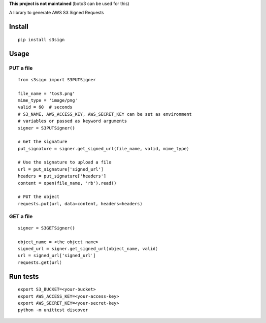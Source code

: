 **This project is not maintained** (boto3 can be used for this)

A library to generate AWS S3 Signed Requests

Install
=======
::

   pip install s3sign

Usage
=====

PUT a file
~~~~~~~~~~
::

   from s3sign import S3PUTSigner

   file_name = 'tos3.png'
   mime_type = 'image/png'
   valid = 60  # seconds
   # S3_NAME, AWS_ACCESS_KEY, AWS_SECRET_KEY can be set as environment
   # variables or passed as keyword arguments
   signer = S3PUTSigner()

   # Get the signature
   put_signature = signer.get_signed_url(file_name, valid, mime_type)

   # Use the signature to upload a file
   url = put_signature['signed_url']
   headers = put_signature['headers']
   content = open(file_name, 'rb').read()

   # PUT the object
   requests.put(url, data=content, headers=headers)

GET a file
~~~~~~~~~~
::

   signer = S3GETSigner()

   object_name = <the object name>
   signed_url = signer.get_signed_url(object_name, valid)
   url = signed_url['signed_url']
   requests.get(url)

Run tests
=========
::

   export S3_BUCKET=<your-bucket>
   export AWS_ACCESS_KEY=<your-access-key>
   export AWS_SECRET_KEY=<your-secret-key>
   python -m unittest discover
